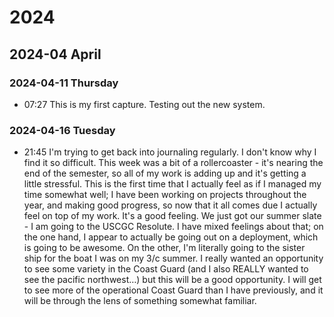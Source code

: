 
* 2024
** 2024-04 April
*** 2024-04-11 Thursday
- 07:27    This is my first capture. Testing out the new system.
*** 2024-04-16 Tuesday
- 21:45     I'm trying to get back into journaling regularly. I don't know why I find it so difficult. This week was a bit of a rollercoaster - it's nearing the end of the semester, so all of my work is adding up and it's getting a little stressful. This is the first time that I actually feel as if I managed my time somewhat well; I have been working on projects throughout the year, and making good progress, so now that it all comes due I actually feel on top of my work. It's a good feeling. We just got our summer slate - I am going to the USCGC Resolute. I have mixed feelings about that; on the one hand, I appear to actually be going out on a deployment, which is going to be awesome. On the other, I'm literally going to the sister ship for the boat I was on my 3/c summer. I really wanted an opportunity to see some variety in the Coast Guard (and I also REALLY wanted to see the pacific northwest...) but this will be a good opportunity. I will get to see more of the operational Coast Guard than I have previously, and it will be through the lens of something somewhat familiar.
